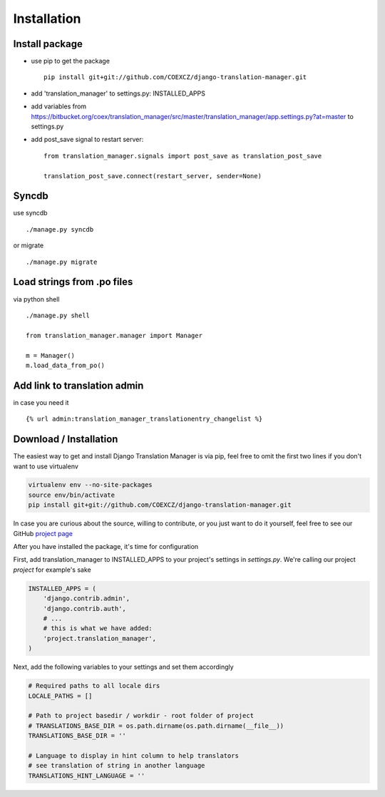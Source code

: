 .. _installation:

Installation
============


Install package
---------------

* use pip to get the package
  ::
      pip install git+git://github.com/COEXCZ/django-translation-manager.git

* add 'translation_manager' to settings.py: INSTALLED_APPS

* add variables from https://bitbucket.org/coex/translation_manager/src/master/translation_manager/app.settings.py?at=master to settings.py

* add post_save signal to restart server:
  ::
      from translation_manager.signals import post_save as translation_post_save

      translation_post_save.connect(restart_server, sender=None)


Syncdb
------
use syncdb
::
    ./manage.py syncdb

or migrate
::
    ./manage.py migrate


Load strings from .po files
--------------------------
via python shell
::
    ./manage.py shell

    from translation_manager.manager import Manager

    m = Manager()
    m.load_data_from_po()


Add link to translation admin
-----------------------------

in case you need it
::
    {% url admin:translation_manager_translationentry_changelist %}



.. _download-installation:

Download / Installation
-----------------------

The easiest way to get and install Django Translation Manager is via pip,
feel free to omit the first two lines if you don't want to use virtualenv

.. code-block:: console

    virtualenv env --no-site-packages
    source env/bin/activate
    pip install git+git://github.com/COEXCZ/django-translation-manager.git

In case you are curious about the source, willing to contribute, or you just want
to do it yourself, feel free to see our GitHub `project page`_

.. _project page: https://github.com/COEXCZ/django-translation-manager/

After you have installed the package, it's time for configuration

First, add translation_manager to INSTALLED_APPS to your project's settings in *settings.py*.
We're calling our project *project* for example's sake

.. code-block:: python

    INSTALLED_APPS = (
        'django.contrib.admin',
        'django.contrib.auth',
        # ...
        # this is what we have added:
        'project.translation_manager',
    )

Next, add the following variables to your settings and set them accordingly

.. code-block:: python

    # Required paths to all locale dirs
    LOCALE_PATHS = []

    # Path to project basedir / workdir - root folder of project
    # TRANSLATIONS_BASE_DIR = os.path.dirname(os.path.dirname(__file__))
    TRANSLATIONS_BASE_DIR = ''

    # Language to display in hint column to help translators
    # see translation of string in another language
    TRANSLATIONS_HINT_LANGUAGE = ''
